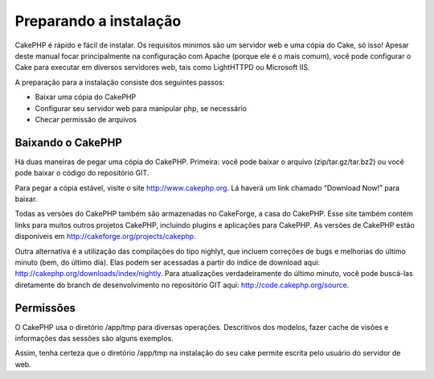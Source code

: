Preparando a instalação
#######################

CakePHP é rápido e fácil de instalar. Os requisitos minimos são um
servidor web e uma cópia do Cake, só isso! Apesar deste manual focar
principalmente na configuração com Apache (porque ele é o mais comum),
você pode configurar o Cake para executar em diversos servidores web,
tais como LightHTTPD ou Microsoft IIS.

A preparação para a instalação consiste dos seguintes passos:

-  Baixar uma cópia do CakePHP
-  Configurar seu servidor web para manipular php, se necessário
-  Checar permissão de arquivos

Baixando o CakePHP
==================

Há duas maneiras de pegar uma cópia do CakePHP. Primeira: você pode
baixar o arquivo (zip/tar.gz/tar.bz2) ou você pode baixar o código do
repositório GIT.

Para pegar a cópia estável, visite o site
`http://www.cakephp.org <http://www.cakephp.org>`_. Lá haverá um link
chamado “Download Now!” para baixar.

Todas as versões do CakePHP também são armazenadas no CakeForge, a casa
do CakePHP. Esse site também contém links para muitos outros projetos
CakePHP, incluindo plugins e aplicações para CakePHP. As versões de
CakePHP estão disponíveis em
`http://cakeforge.org/projects/cakephp <http://cakeforge.org/projects/cakephp>`_.

Outra alternativa é a utilização das compilações do tipo nighlyt, que
incluem correções de bugs e melhorias do último minuto (bem, do último
dia). Elas podem ser acessadas a partir do índice de download aqui:
`http://cakephp.org/downloads/index/nightly <http://cakephp.org/downloads/index/nightly>`_.
Para atualizações verdadeiramente do último minuto, você pode buscá-las
diretamente do branch de desenvolvimento no repositório GIT aqui:
`http://code.cakephp.org/source <http://code.cakephp.org/source>`_.

Permissões
==========

O CakePHP usa o diretório /app/tmp para diversas operações. Descritivos
dos modelos, fazer cache de visões e informações das sessões são alguns
exemplos.

Assim, tenha certeza que o diretório /app/tmp na instalação do seu cake
permite escrita pelo usuário do servidor de web.
